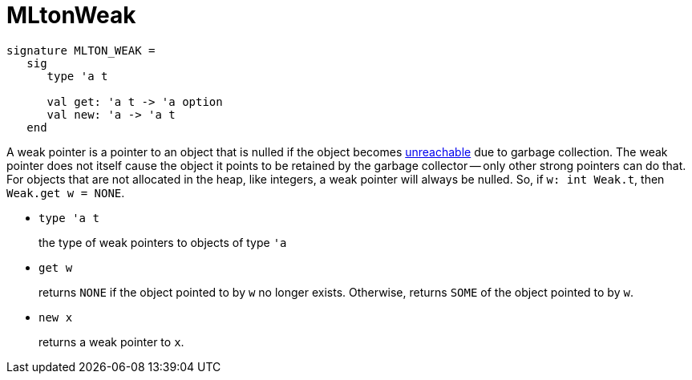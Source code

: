 = MLtonWeak

[source,sml]
----
signature MLTON_WEAK =
   sig
      type 'a t

      val get: 'a t -> 'a option
      val new: 'a -> 'a t
   end
----

A weak pointer is a pointer to an object that is nulled if the object
becomes <<Reachability#,unreachable>> due to garbage collection.  The
weak pointer does not itself cause the object it points to be retained
by the garbage collector -- only other strong pointers can do that.
For objects that are not allocated in the heap, like integers, a weak
pointer will always be nulled.  So, if `w: int Weak.t`, then
`Weak.get w = NONE`.

* `type 'a t`
+
the type of weak pointers to objects of type `'a`

* `get w`
+
returns `NONE` if the object pointed to by `w` no longer exists.
Otherwise, returns `SOME` of the object pointed to by `w`.

* `new x`
+
returns a weak pointer to `x`.
